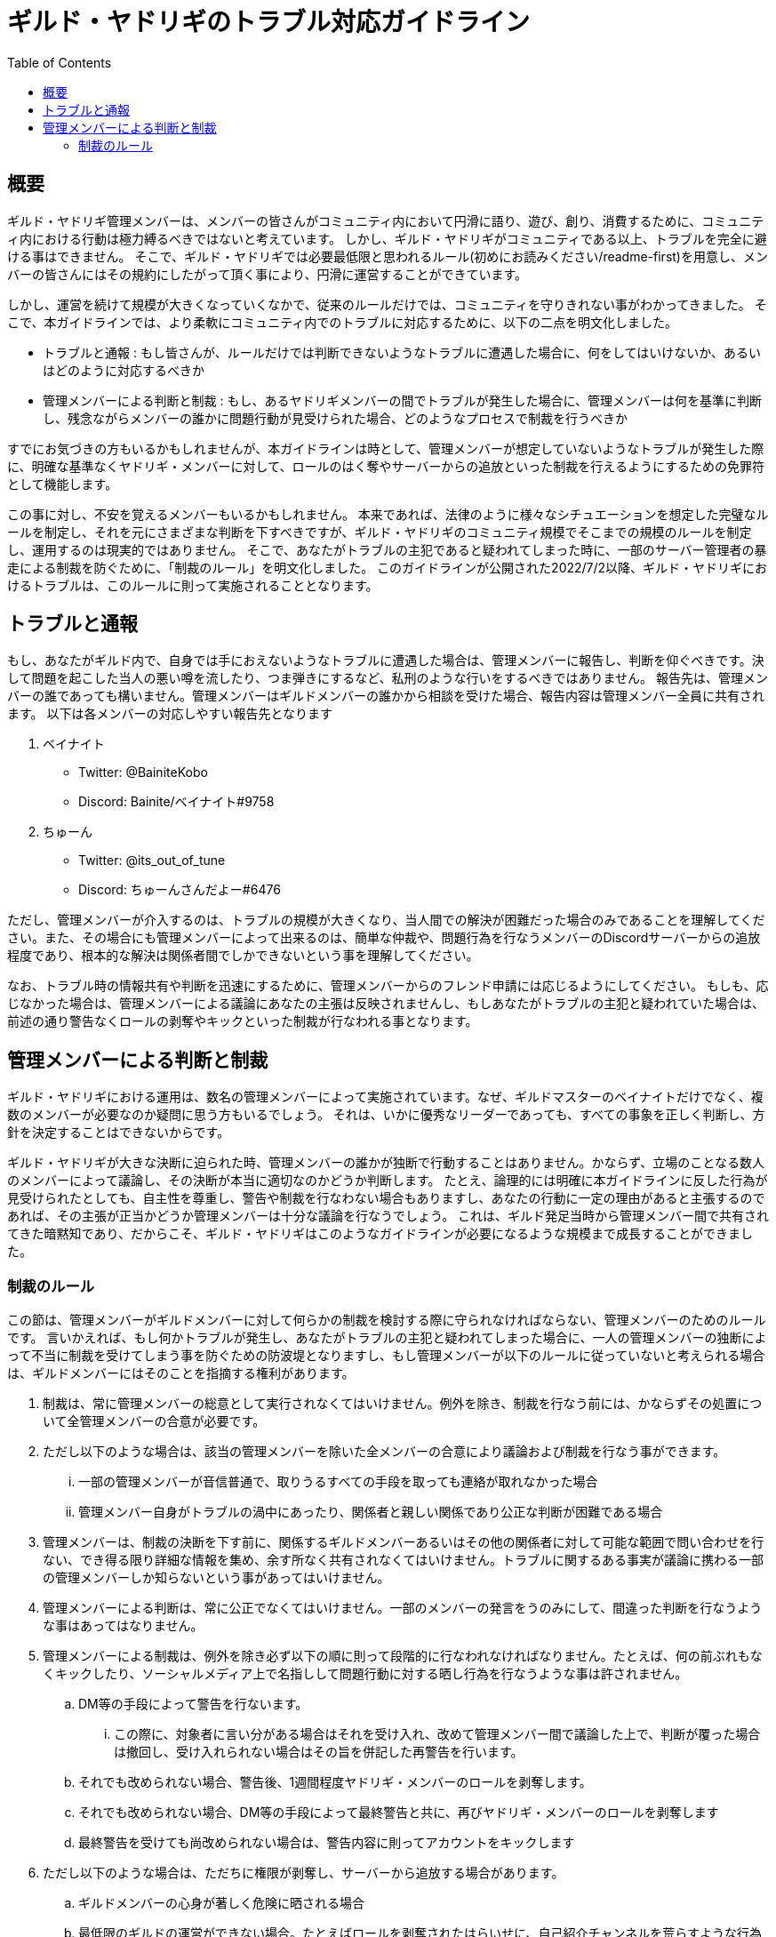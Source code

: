 # ギルド・ヤドリギのトラブル対応ガイドライン
:toc:

## 概要

ギルド・ヤドリギ管理メンバーは、メンバーの皆さんがコミュニティ内において円滑に語り、遊び、創り、消費するために、コミュニティ内における行動は極力縛るべきではないと考えています。
しかし、ギルド・ヤドリギがコミュニティである以上、トラブルを完全に避ける事はできません。
そこで、ギルド・ヤドリギでは必要最低限と思われるルール(初めにお読みください/readme-first)を用意し、メンバーの皆さんにはその規約にしたがって頂く事により、円滑に運営することができています。

しかし、運営を続けて規模が大きくなっていくなかで、従来のルールだけでは、コミュニティを守りきれない事がわかってきました。
そこで、本ガイドラインでは、より柔軟にコミュニティ内でのトラブルに対応するために、以下の二点を明文化しました。

* トラブルと通報 : もし皆さんが、ルールだけでは判断できないようなトラブルに遭遇した場合に、何をしてはいけないか、あるいはどのように対応するべきか
* 管理メンバーによる判断と制裁 : もし、あるヤドリギメンバーの間でトラブルが発生した場合に、管理メンバーは何を基準に判断し、残念ながらメンバーの誰かに問題行動が見受けられた場合、どのようなプロセスで制裁を行うべきか

すでにお気づきの方もいるかもしれませんが、本ガイドラインは時として、管理メンバーが想定していないようなトラブルが発生した際に、明確な基準なくヤドリギ・メンバーに対して、ロールのはく奪やサーバーからの追放といった制裁を行えるようにするための免罪符として機能します。

この事に対し、不安を覚えるメンバーもいるかもしれません。
本来であれば、法律のように様々なシチュエーションを想定した完璧なルールを制定し、それを元にさまざまな判断を下すべきですが、ギルド・ヤドリギのコミュニティ規模でそこまでの規模のルールを制定し、運用するのは現実的ではありません。
そこで、あなたがトラブルの主犯であると疑われてしまった時に、一部のサーバー管理者の暴走による制裁を防ぐために、「制裁のルール」を明文化しました。
このガイドラインが公開された2022/7/2以降、ギルド・ヤドリギにおけるトラブルは、このルールに則って実施されることとなります。

## トラブルと通報

もし、あなたがギルド内で、自身では手におえないようなトラブルに遭遇した場合は、管理メンバーに報告し、判断を仰ぐべきです。決して問題を起こした当人の悪い噂を流したり、つま弾きにするなど、私刑のような行いをするべきではありません。
報告先は、管理メンバーの誰であっても構いません。管理メンバーはギルドメンバーの誰かから相談を受けた場合、報告内容は管理メンバー全員に共有されます。
以下は各メンバーの対応しやすい報告先となります

. ベイナイト
** Twitter: @BainiteKobo
** Discord: Bainite/ベイナイト#9758
. ちゅーん
** Twitter: @its_out_of_tune
** Discord: ちゅーんさんだよー#6476

ただし、管理メンバーが介入するのは、トラブルの規模が大きくなり、当人間での解決が困難だった場合のみであることを理解してください。また、その場合にも管理メンバーによって出来るのは、簡単な仲裁や、問題行為を行なうメンバーのDiscordサーバーからの追放程度であり、根本的な解決は関係者間でしかできないという事を理解してください。

なお、トラブル時の情報共有や判断を迅速にするために、管理メンバーからのフレンド申請には応じるようにしてください。
もしも、応じなかった場合は、管理メンバーによる議論にあなたの主張は反映されませんし、もしあなたがトラブルの主犯と疑われていた場合は、前述の通り警告なくロールの剥奪やキックといった制裁が行なわれる事となります。

## 管理メンバーによる判断と制裁

ギルド・ヤドリギにおける運用は、数名の管理メンバーによって実施されています。なぜ、ギルドマスターのベイナイトだけでなく、複数のメンバーが必要なのか疑問に思う方もいるでしょう。
それは、いかに優秀なリーダーであっても、すべての事象を正しく判断し、方針を決定することはできないからです。

ギルド・ヤドリギが大きな決断に迫られた時、管理メンバーの誰かが独断で行動することはありません。かならず、立場のことなる数人のメンバーによって議論し、その決断が本当に適切なのかどうか判断します。
たとえ、論理的には明確に本ガイドラインに反した行為が見受けられたとしても、自主性を尊重し、警告や制裁を行なわない場合もありますし、あなたの行動に一定の理由があると主張するのであれば、その主張が正当かどうか管理メンバーは十分な議論を行なうでしょう。
これは、ギルド発足当時から管理メンバー間で共有されてきた暗黙知であり、だからこそ、ギルド・ヤドリギはこのようなガイドラインが必要になるような規模まで成長することができました。

### 制裁のルール

この節は、管理メンバーがギルドメンバーに対して何らかの制裁を検討する際に守られなければならない、管理メンバーのためのルールです。
言いかえれば、もし何かトラブルが発生し、あなたがトラブルの主犯と疑われてしまった場合に、一人の管理メンバーの独断によって不当に制裁を受けてしまう事を防ぐための防波堤となりますし、もし管理メンバーが以下のルールに従っていないと考えられる場合は、ギルドメンバーにはそのことを指摘する権利があります。

. 制裁は、常に管理メンバーの総意として実行されなくてはいけません。例外を除き、制裁を行なう前には、かならずその処置について全管理メンバーの合意が必要です。
. ただし以下のような場合は、該当の管理メンバーを除いた全メンバーの合意により議論および制裁を行なう事ができます。
... 一部の管理メンバーが音信普通で、取りうるすべての手段を取っても連絡が取れなかった場合
... 管理メンバー自身がトラブルの渦中にあったり、関係者と親しい関係であり公正な判断が困難である場合
. 管理メンバーは、制裁の決断を下す前に、関係するギルドメンバーあるいはその他の関係者に対して可能な範囲で問い合わせを行ない、でき得る限り詳細な情報を集め、余す所なく共有されなくてはいけません。トラブルに関するある事実が議論に携わる一部の管理メンバーしか知らないという事があってはいけません。
. 管理メンバーによる判断は、常に公正でなくてはいけません。一部のメンバーの発言をうのみにして、間違った判断を行なうような事はあってはなりません。
. 管理メンバーによる制裁は、例外を除き必ず以下の順に則って段階的に行なわれなければなりません。たとえば、何の前ぶれもなくキックしたり、ソーシャルメディア上で名指しして問題行動に対する晒し行為を行なうような事は許されません。
.. DM等の手段によって警告を行ないます。
... この際に、対象者に言い分がある場合はそれを受け入れ、改めて管理メンバー間で議論した上で、判断が覆った場合は撤回し、受け入れられない場合はその旨を併記した再警告を行います。
.. それでも改められない場合、警告後、1週間程度ヤドリギ・メンバーのロールを剥奪します。
.. それでも改められない場合、DM等の手段によって最終警告と共に、再びヤドリギ・メンバーのロールを剥奪します
.. 最終警告を受けても尚改められない場合は、警告内容に則ってアカウントをキックします
. ただし以下のような場合は、ただちに権限が剥奪し、サーバーから追放する場合があります。
.. ギルドメンバーの心身が著しく危険に晒される場合
.. 最低限のギルドの運営ができない場合。たとえばロールを剥奪されたはらいせに、自己紹介チャンネルを荒らすような行為はこれに該当します。
.. 悪意を持って、計画的にギルドやギルドメンバーを貶めようとしている事が明らかな場合。
.. DMのためのフレンド申請に応じないなどの理由で、適切な手順での制裁が不可能あるいは困難な場合
.. 既に制裁によるキック済みのメンバーによるサブアカウントである事が発覚した場合
. 各処理の後には、管理メンバーはどのような処理を行ったか、なぜそのような判断に至ったかを記録し、後のトラブル対応に適用できるように常にアップデートします。これにより、管理メンバーの気まぐれや贔屓で処遇が変化するような事態を防ぎます。
